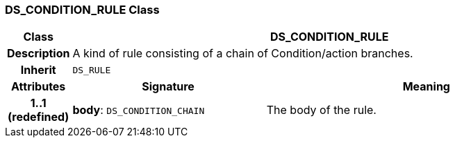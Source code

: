=== DS_CONDITION_RULE Class

[cols="^1,3,5"]
|===
h|*Class*
2+^h|*DS_CONDITION_RULE*

h|*Description*
2+a|A kind of rule consisting of a chain of Condition/action branches.

h|*Inherit*
2+|`DS_RULE`

h|*Attributes*
^h|*Signature*
^h|*Meaning*

h|*1..1 +
(redefined)*
|*body*: `DS_CONDITION_CHAIN`
a|The body of the rule.
|===
